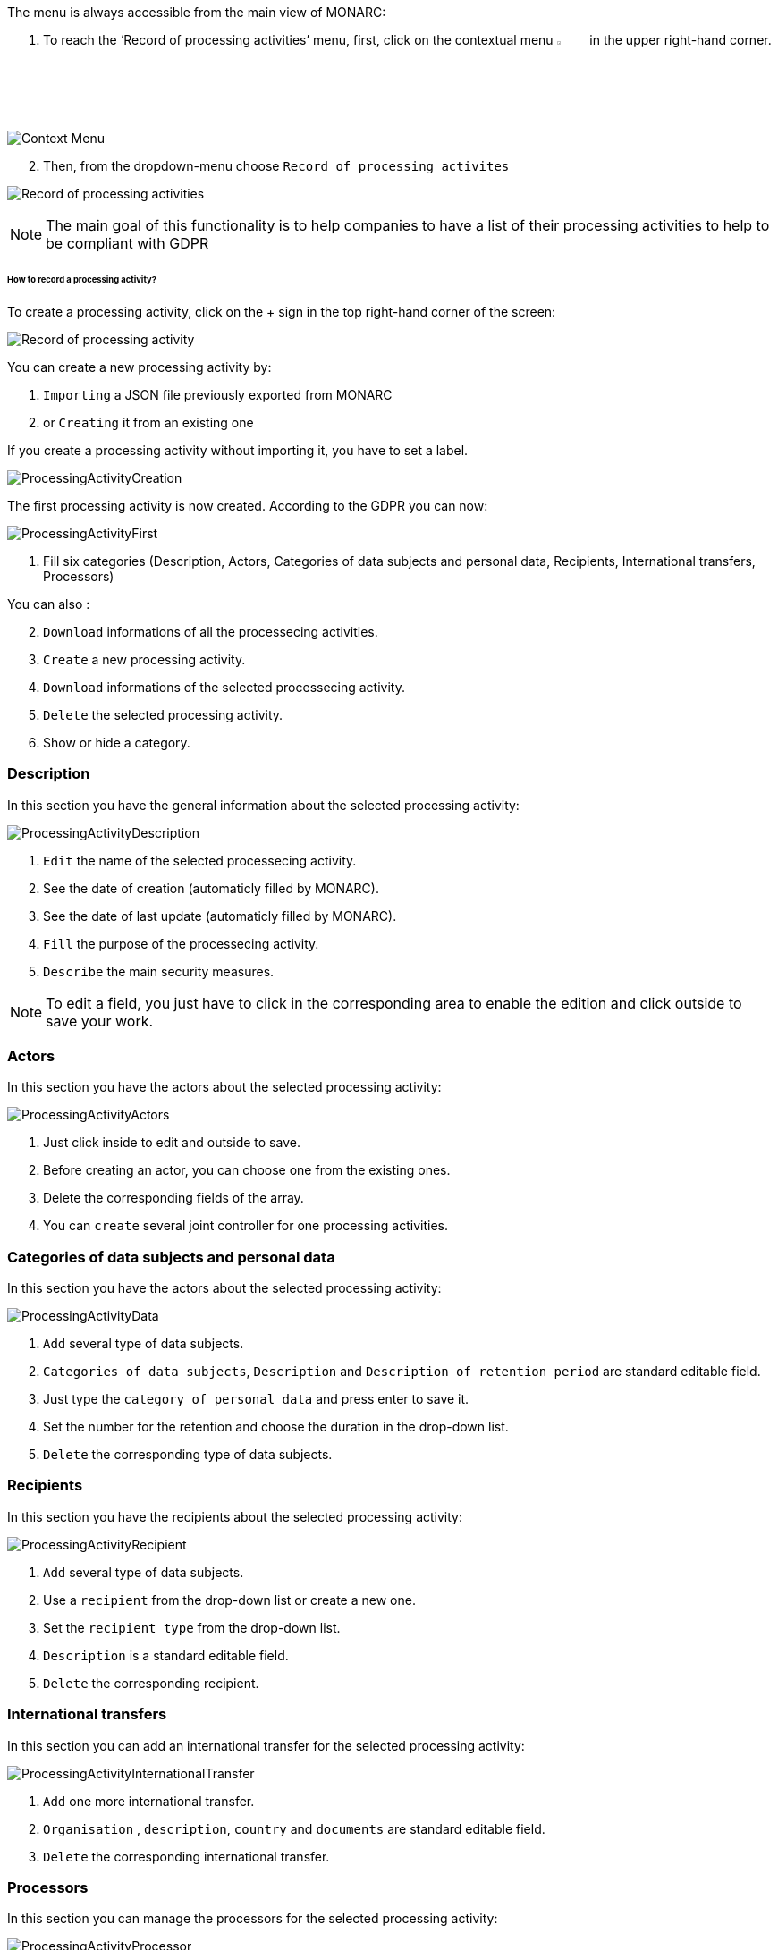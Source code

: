 The menu is always accessible from the main view of MONARC:

1.	To reach the ‘Record of processing activities’ menu, first, click on the contextual menu image:Menu.png[pdfwidth=4%,width=4%] in the upper right-hand corner.

image:ProcessingActivities_1_800.png[Context Menu]

[start=2]
.	Then, from the dropdown-menu choose `Record of processing activites`

image:ProcessingActivities_2_800.png[Record of processing activities]

[NOTE]
===============================================
The main goal of this functionality is to help companies to have a list of their processing activities to help to be compliant with GDPR

===============================================

====== How to record a processing activity?

To create a processing activity, click on the + sign in the top right-hand corner of the screen:

image:ProcessingActivities_3_800.png[Record of processing activity]

You can create a new processing activity by:

.	`Importing` a JSON file previously exported from MONARC
.   or `Creating` it from an existing one

If you create a processing activity without importing it, you have to set a label.

image:ProcessingActivities_4_800.png[ProcessingActivityCreation]

The first processing activity is now created. According to the GDPR you can now:

image:ProcessingActivityFirst.png[ProcessingActivityFirst]

. Fill six categories (Description, Actors, Categories of data subjects and personal data, Recipients, International transfers, Processors)

You can also :
[start=2]
.	`Download` informations of all the processecing activities.
. `Create` a new processing activity.
. `Download` informations of the selected processecing activity.
.	`Delete` the selected processing activity.
. Show or hide a category.

=== Description

In this section you have the general information about the selected processing activity:

image:ProcessingActivityDescription.png[ProcessingActivityDescription]

.	`Edit` the name of the selected processecing activity.
. See the date of creation (automaticly filled by MONARC).
.  See the date of last update (automaticly filled by MONARC).
.	`Fill` the purpose of the processecing activity.
. `Describe` the main security measures.

[NOTE]
===============================================
To edit a field, you just have to click in the corresponding area to enable the edition and click outside to save your work.

===============================================

=== Actors

In this section you have the actors about the selected processing activity:

image:ProcessingActivityActors.png[ProcessingActivityActors]

. Just click inside to edit and outside to save.
. Before creating an actor, you can choose one from the existing ones.
. Delete the corresponding fields of the array.
. You can `create` several joint controller for one processing activities.

=== Categories of data subjects and personal data

In this section you have the actors about the selected processing activity:

image:ProcessingActivityData.png[ProcessingActivityData]

. `Add` several type of data subjects.
. `Categories of data subjects`, `Description` and `Description of retention period` are standard editable field.
. Just type the `category of personal data` and press enter to save it.
. Set the number for the retention and choose the duration in the drop-down list.
. `Delete` the corresponding type of data subjects.

=== Recipients

In this section you have the recipients about the selected processing activity:

image:ProcessingActivityRecipient.png[ProcessingActivityRecipient]

. `Add` several type of data subjects.
. Use a `recipient` from the drop-down list or create a new one.
. Set the `recipient type` from the drop-down list.
. `Description` is a standard editable field.
. `Delete` the corresponding recipient.

=== International transfers

In this section you can add an international transfer for the selected processing activity:

image:ProcessingActivityInternationalTransfer.png[ProcessingActivityInternationalTransfer]

. `Add` one more international transfer.
. `Organisation` , `description`, `country` and `documents` are standard editable field.
. `Delete` the corresponding international transfer.

=== Processors

In this section you can manage the processors for the selected processing activity:

image:ProcessingActivityProcessor.png[ProcessingActivityProcessor]

. `Add` one more processor and feel free to select an existing one or create a new one.
. `Name` , `Contact`, `Activity` and `security measures` are standard editable field.
. Use an `actor` from the drop-down list or create a new one.
. `Delete` the corresponding actor.
. `Detach` the processor from the selected processing activity.


<<<
